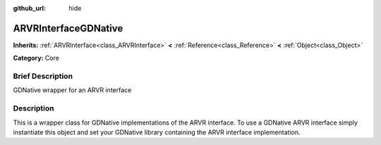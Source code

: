 :github_url: hide

.. Generated automatically by doc/tools/makerst.py in Godot's source tree.
.. DO NOT EDIT THIS FILE, but the ARVRInterfaceGDNative.xml source instead.
.. The source is found in doc/classes or modules/<name>/doc_classes.

.. _class_ARVRInterfaceGDNative:

ARVRInterfaceGDNative
=====================

**Inherits:** :ref:`ARVRInterface<class_ARVRInterface>` **<** :ref:`Reference<class_Reference>` **<** :ref:`Object<class_Object>`

**Category:** Core

Brief Description
-----------------

GDNative wrapper for an ARVR interface

Description
-----------

This is a wrapper class for GDNative implementations of the ARVR interface. To use a GDNative ARVR interface simply instantiate this object and set your GDNative library containing the ARVR interface implementation.

